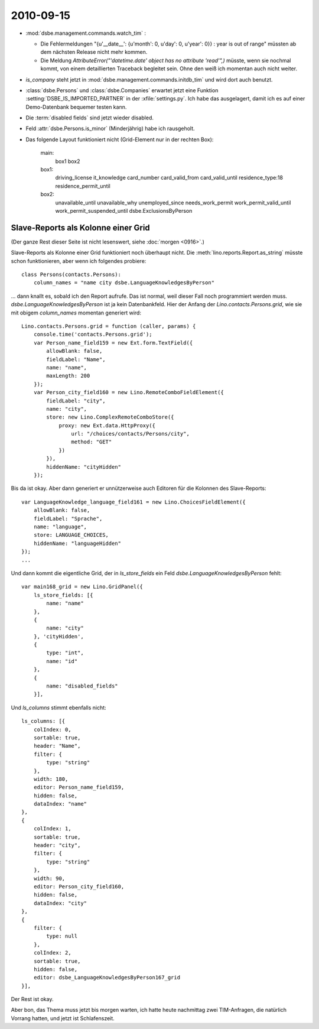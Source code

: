 2010-09-15
==========

- :mod:`dsbe.management.commands.watch_tim` : 

  - Die Fehlermeldungen "{u'__date__': {u'month': 0, u'day': 0, u'year': 0}} : year is out of range"
    müssten ab dem nächsten Release nicht mehr kommen.
    
  - Die Meldung `AttributeError("'datetime.date' object has no attribute 'read'",)` müsste, wenn sie nochmal kommt, von einem
    detaillierten Traceback begleitet sein. Ohne den weiß ich momentan auch nicht weiter.
  
- `is_company` steht jetzt in :mod:`dsbe.management.commands.initdb_tim` und wird dort auch benutzt.

- :class:`dsbe.Persons` und :class:`dsbe.Companies` erwartet jetzt eine Funktion :setting:`DSBE_IS_IMPORTED_PARTNER` in der :xfile:`settings.py`. Ich habe das ausgelagert, damit ich es auf einer Demo-Datenbank bequemer testen kann.

- Die :term:`disabled fields` sind jetzt wieder disabled.

- Feld :attr:`dsbe.Persons.is_minor` (Minderjährig) habe ich rausgeholt.

- Das folgende Layout funktioniert nicht (Grid-Element nur in der rechten Box):

    main:
      box1 box2

    box1:
      driving_license it_knowledge
      card_number card_valid_from card_valid_until
      residence_type:18 residence_permit_until
    
    box2:
      unavailable_until unavailable_why
      unemployed_since
      needs_work_permit work_permit_valid_until  work_permit_suspended_until
      dsbe.ExclusionsByPerson
      


Slave-Reports als Kolonne einer Grid
------------------------------------

(Der ganze Rest dieser Seite ist nicht lesenswert, siehe :doc:`morgen <0916>`.)

Slave-Reports als Kolonne einer Grid funktioniert noch überhaupt nicht. 
Die :meth:`lino.reports.Report.as_string` müsste schon funktionieren, aber wenn ich folgendes probiere::

  class Persons(contacts.Persons):
      column_names = "name city dsbe.LanguageKnowledgesByPerson" 

... dann knallt es, sobald ich den Report aufrufe. 
Das ist normal, weil dieser Fall noch programmiert werden muss. 
`dsbe.LanguageKnowledgesByPerson` ist ja kein Datenbankfeld.
Hier der Anfang der `Lino.contacts.Persons.grid`, wie sie mit obigem `column_names` momentan generiert wird::

  Lino.contacts.Persons.grid = function (caller, params) {
      console.time('contacts.Persons.grid');
      var Person_name_field159 = new Ext.form.TextField({
          allowBlank: false,
          fieldLabel: "Name",
          name: "name",
          maxLength: 200
      });
      var Person_city_field160 = new Lino.RemoteComboFieldElement({
          fieldLabel: "city",
          name: "city",
          store: new Lino.ComplexRemoteComboStore({
              proxy: new Ext.data.HttpProxy({
                  url: "/choices/contacts/Persons/city",
                  method: "GET"
              })
          }),
          hiddenName: "cityHidden"
      });
      
      
Bis da ist okay. Aber dann generiert er unnützerweise 
auch Editoren für die Kolonnen des Slave-Reports::
      
      
      var LanguageKnowledge_language_field161 = new Lino.ChoicesFieldElement({
          allowBlank: false,
          fieldLabel: "Sprache",
          name: "language",
          store: LANGUAGE_CHOICES,
          hiddenName: "languageHidden"
      });
      ...
      
Und dann kommt die eigentliche Grid, der 
in `ls_store_fields` ein Feld `dsbe.LanguageKnowledgesByPerson` fehlt::


      var main168_grid = new Lino.GridPanel({
          ls_store_fields: [{
              name: "name"
          },
          {
              name: "city"
          }, 'cityHidden',
          {
              type: "int",
              name: "id"
          },
          {
              name: "disabled_fields"
          }],
          

Und `ls_columns` stimmt ebenfalls nicht::
          
          
          ls_columns: [{
              colIndex: 0,
              sortable: true,
              header: "Name",
              filter: {
                  type: "string"
              },
              width: 180,
              editor: Person_name_field159,
              hidden: false,
              dataIndex: "name"
          },
          {
              colIndex: 1,
              sortable: true,
              header: "city",
              filter: {
                  type: "string"
              },
              width: 90,
              editor: Person_city_field160,
              hidden: false,
              dataIndex: "city"
          },
          {
              filter: {
                  type: null
              },
              colIndex: 2,
              sortable: true,
              hidden: false,
              editor: dsbe_LanguageKnowledgesByPerson167_grid
          }],
          

Der Rest ist okay.

Aber bon, das Thema muss jetzt bis morgen warten, ich hatte heute nachmittag zwei 
TIM-Anfragen, die natürlich Vorrang hatten, und jetzt ist Schlafenszeit.


